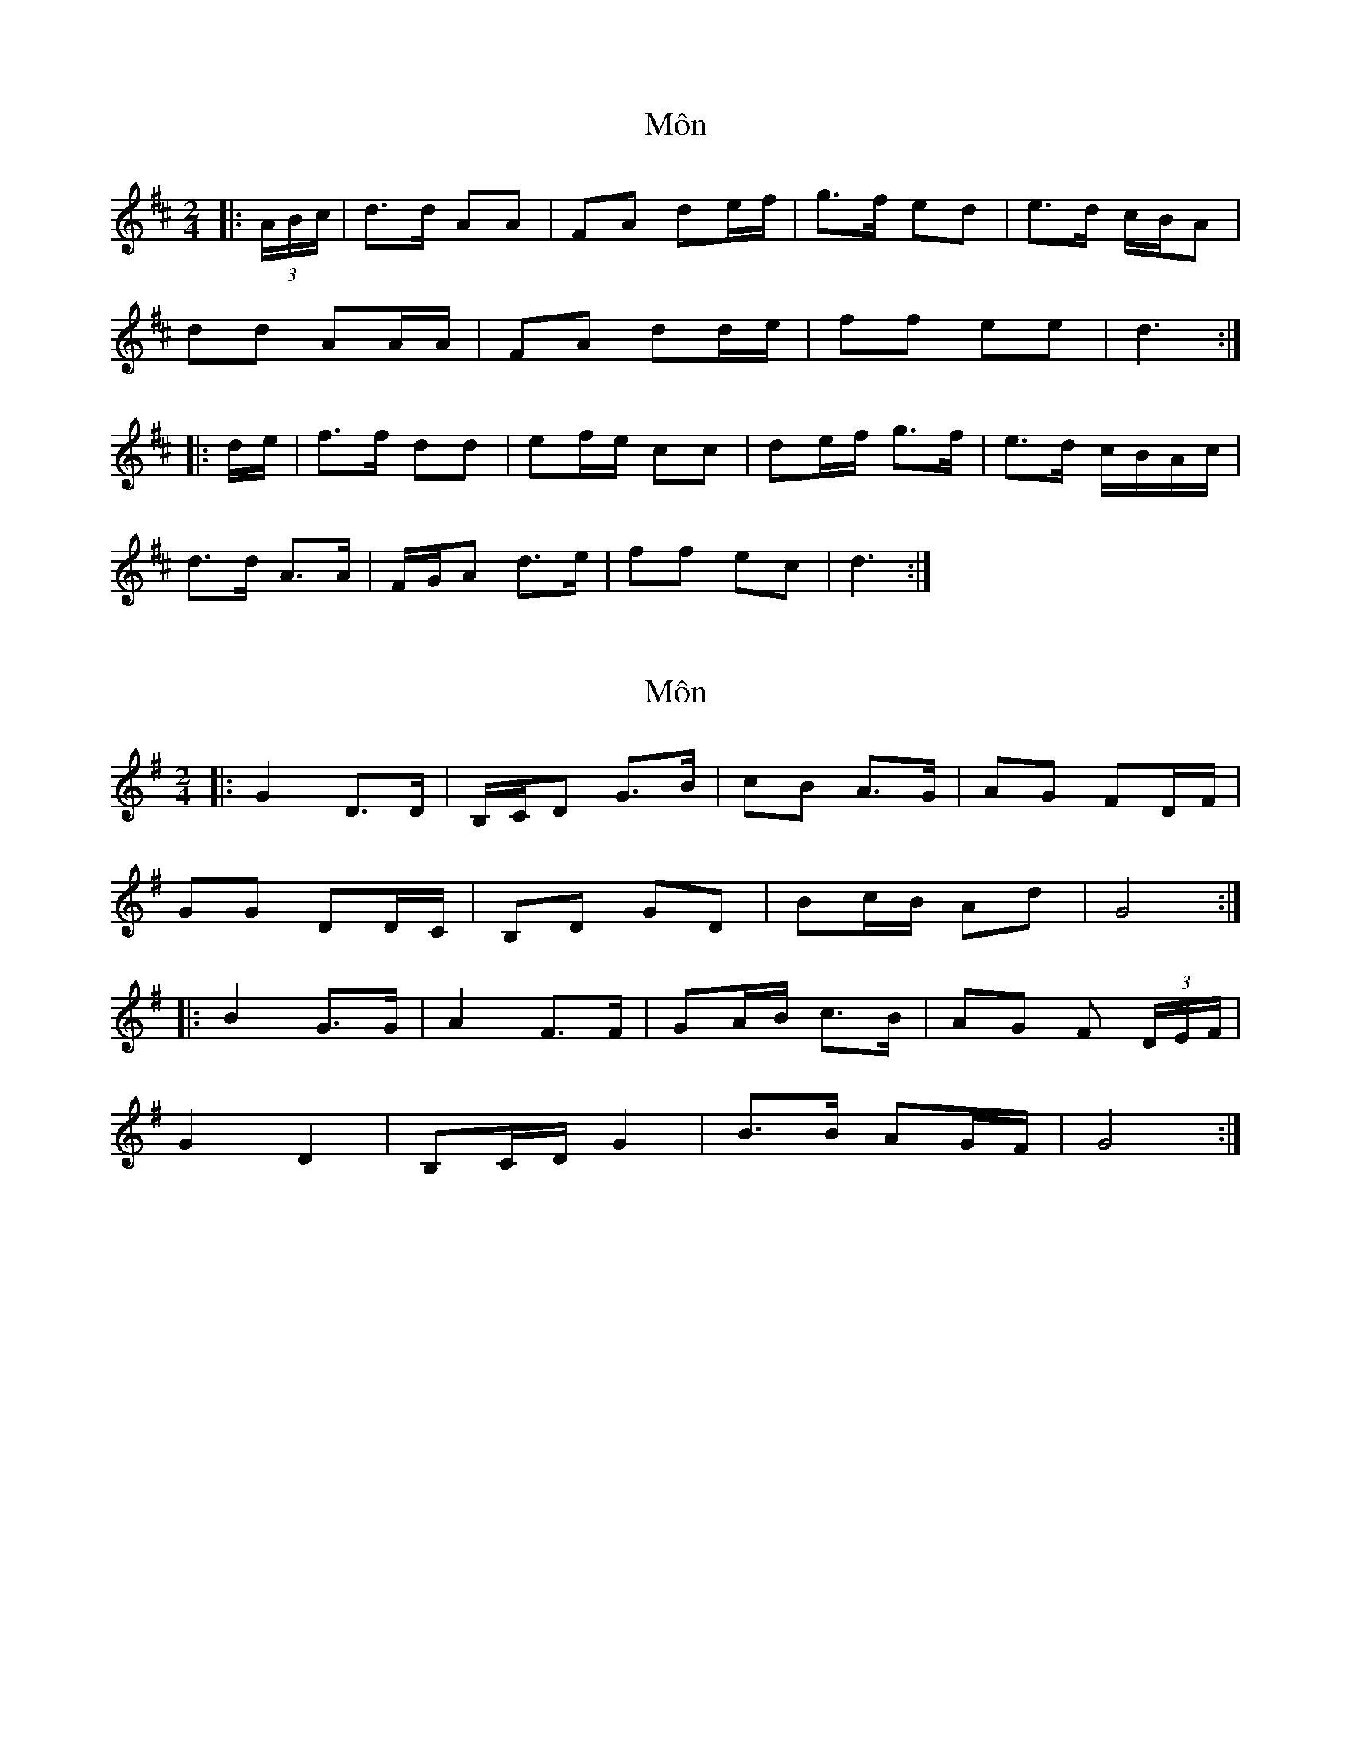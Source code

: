 X: 1
T: Môn
Z: ceolachan
S: https://thesession.org/tunes/8058#setting8058
R: polka
M: 2/4
L: 1/8
K: Dmaj
|: (3A/B/c/ |d>d AA | FA de/f/ | g>f ed | e>d c/B/A |
dd AA/A/ | FA dd/e/ | ff ee | d3 :|
|: d/e/ |f>f dd | ef/e/ cc | de/f/ g>f | e>d c/B/A/c/ |
d>d A>A | F/G/A d>e | ff ec | d3 :|
X: 2
T: Môn
Z: ceolachan
S: https://thesession.org/tunes/8058#setting19280
R: polka
M: 2/4
L: 1/8
K: Gmaj
|: G2 D>D | B,/C/D G>B | cB A>G | AG FD/F/ |GG DD/C/ | B,D GD | Bc/B/ Ad | G4 :||: B2 G>G | A2 F>F | GA/B/ c>B | AG F (3D/E/F/ |G2 D2 | B,C/D/ G2 | B>B AG/F/ | G4 :|
